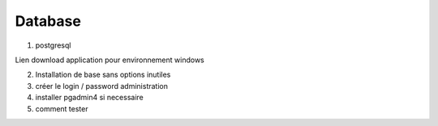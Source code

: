 Database
==========

1. postgresql

Lien download application pour environnement windows

2. Installation de base sans options inutiles

3. créer le login / password administration

4. installer pgadmin4 si necessaire

5. comment tester

